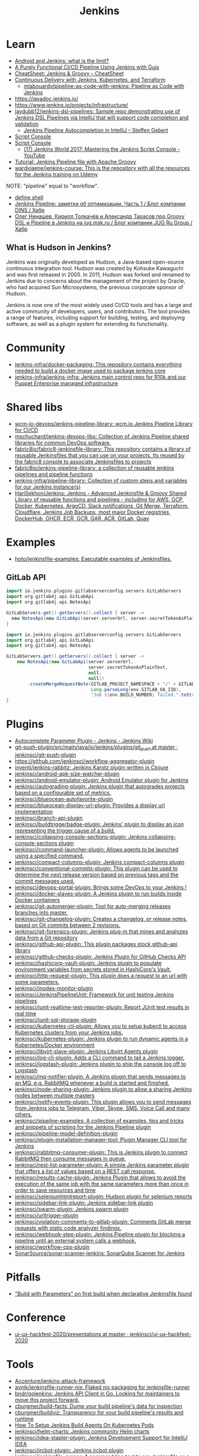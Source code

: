 :PROPERTIES:
:ID:       298599a7-5359-495e-b562-d83bf6dba852
:END:
#+title: Jenkins

* Learn
- [[https://www.jenkins.io/blog/2023/03/30/android-and-jenkins/][Android and Jenkins: what is the limit?]]
- [[https://www.cloudbees.com/videos/purely-functional-ci-cd-pipeline-using-jenkins-with-guix][A Purely Functional CI/CD Pipeline Using Jenkins with Guix]]
- [[https://cheatsheet.dennyzhang.com/cheatsheet-jenkins-groovy-A4][CheatSheet: Jenkins & Groovy – CheatSheet]]
- [[https://www.manning.com/books/pipeline-as-code][Continuous Delivery with Jenkins, Kubernetes, and Terraform]]
  - [[https://github.com/mlabouardy/pipeline-as-code-with-jenkins][mlabouardy/pipeline-as-code-with-jenkins: Pipeline as Code with Jenkins]]
- https://javadoc.jenkins.io/
- https://www.jenkins.io/projects/infrastructure/
- [[https://github.com/jaydubb12/jenkins-dsl-pipelines][jaydubb12/jenkins-dsl-pipelines: Sample repo demonstrating use of Jenkins DSL Pipelines via IntelliJ that will support code completion and validation]]
  - [[https://st-g.de/2016/08/jenkins-pipeline-autocompletion-in-intellij][Jenkins Pipeline Autocompletion in IntelliJ – Steffen Gebert]]
- [[https://www.jenkins.io/doc/book/managing/script-console/][Script Console]]
- [[https://www.jenkins.io/doc/book/managing/script-console/][Script Console]]
  - [[https://www.youtube.com/watch?v=qaUPESDcsGg][(17) Jenkins World 2017: Mastering the Jenkins Script Console - YouTube]]
- [[https://www.eficode.com/blog/jenkins-groovy-tutorial][Tutorial: Jenkins Pipeline file with Apache Groovy]]
- [[https://github.com/wardviaene/jenkins-course][wardviaene/jenkins-course: This is the repository with all the resources for the Jenkins training on Udemy]]

NOTE: "pipeline" equal to "workflow".

- [[file:~/src/jenkins/core/src/main/java/hudson/tasks/Shell.java::public class Shell extends CommandInterpreter {][define shell]]
- [[https://habr.com/ru/company/dins/blog/520220/][Jenkins Pipeline: заметки об оптимизации. Часть 1 / Блог компании DINS / Хабр]]
- [[https://habr.com/ru/company/jugru/blog/334374/][Олег Ненашев, Кирилл Толкачёв и Александр Тарасов про Groovy DSL и Pipeline в Jenkins на jug.msk.ru / Блог компании JUG Ru Group / Хабр]]

** What is Hudson in Jenkins?

Jenkins was originally developed as Hudson, a Java-based open-source continuous integration tool. Hudson was created by Kohsuke Kawaguchi and was first released in 2005. In 2011, Hudson was forked and renamed to Jenkins due to concerns about the management of the project by Oracle, who had acquired Sun Microsystems, the previous corporate sponsor of Hudson.

Jenkins is now one of the most widely used CI/CD tools and has a large and active community of developers, users, and contributors. The tool provides a range of features, including support for building, testing, and deploying software, as well as a plugin system for extending its functionality.

* Community
- [[https://github.com/jenkins-infra/docker-packaging?auto_subscribed=false][jenkins-infra/docker-packaging: This repository contains everything needed to build a docker image used to package jenkins core]]
- [[https://github.com/jenkins-infra/jenkins-infra][jenkins-infra/jenkins-infra: Jenkins main control repo for R10k and our Puppet Enterprise managed infrastructure]]

* Shared libs
- [[https://github.com/wcm-io-devops/jenkins-pipeline-library][wcm-io-devops/jenkins-pipeline-library: wcm.io Jenkins Pipeline Library for CI/CD]]
- [[https://github.com/mschuchard/jenkins-devops-libs][mschuchard/jenkins-devops-libs: Collection of Jenkins Pipeline shared libraries for common DevOps software.]]
- [[https://github.com/fabric8io/fabric8-jenkinsfile-library][fabric8io/fabric8-jenkinsfile-library: This repository contains a library of reusable Jenkinsfiles that you can use on your projects. Its reused by the fabric8 console to associate Jenkinsfiles to projects]]
- [[https://github.com/fabric8io/jenkins-pipeline-library][fabric8io/jenkins-pipeline-library: a collection of reusable jenkins pipelines and pipeline functions]]
- [[https://github.com/jenkins-infra/pipeline-library][jenkins-infra/pipeline-library: Collection of custom steps and variables for our Jenkins instance(s)]]
- [[https://github.com/HariSekhon/Jenkins][HariSekhon/Jenkins: Jenkins - Advanced Jenkinsfile & Groovy Shared Library of reusable functions and pipelines - including for AWS, GCP, Docker, Kubernetes, ArgoCD, Slack notifications, Git Merge, Terraform, Cloudflare, Jenkins Job Backups, most major Docker registries, DockerHub, GHCR, ECR, GCR, GAR, ACR, GitLab, Quay]]

* Examples
- [[https://github.com/hoto/jenkinsfile-examples][hoto/jenkinsfile-examples: Executable examples of Jenkinsfiles.]]

** GitLab API

#+begin_src groovy
  import io.jenkins.plugins.gitlabserverconfig.servers.GitLabServers
  import org.gitlab4j.api.GitLabApi
  import org.gitlab4j.api.NotesApi

  GitLabServers.get().getServers().collect { server -> 
    new NotesApi(new GitLabApi(server.serverUrl, server.secretTokenAsPlainText, null, null)).createMergeRequestNote("cd/fluxcd", 245, "Merge request note from jenkins.corp1.majordomo.ru/manage/script")
  }
#+end_src

#+begin_src groovy
  import io.jenkins.plugins.gitlabserverconfig.servers.GitLabServers
  import org.gitlab4j.api.GitLabApi
  import org.gitlab4j.api.NotesApi

  GitLabServers.get().getServers().collect { server ->
      new NotesApi(new GitLabApi(server.serverUrl,
                                 server.secretTokenAsPlainText,
                                 null,
                                 null))
          .createMergeRequestNote(GITLAB_PROJECT_NAMESPACE + "/" + GITLAB_PROJECT_NAME,
                                  Long.parseLong(env.GITLAB_OA_IID),
                                  "Job ${env.BUILD_NUMBER} failed.".toString())
  }
#+end_src

* Plugins
- [[https://wiki.jenkins.io/display/JENKINS/AutoComplete+Parameter+Plugin][Autocomplete Parameter Plugin - Jenkins - Jenkins Wiki]]
- [[https://github.com/jenkinsci/git-push-plugin/tree/master/src/main/java/io/jenkins/plugins/git_push][git-push-plugin/src/main/java/io/jenkins/plugins/git_push at master · jenkinsci/git-push-plugin]]
- https://github.com/jenkinsci/workflow-aggregator-plugin
- [[https://github.com/inventi/jenkins-rabbitz][inventi/jenkins-rabbitz: Jenkins Karotz plugin written in Clojure]]
- [[https://github.com/jenkinsci/android-apk-size-watcher-plugin][jenkinsci/android-apk-size-watcher-plugin]]
- [[https://github.com/jenkinsci/android-emulator-plugin][jenkinsci/android-emulator-plugin: Android Emulator plugin for Jenkins]]
- [[https://github.com/jenkinsci/autograding-plugin][jenkinsci/autograding-plugin: Jenkins plugin that autogrades projects based on a configurable set of metrics.]]
- [[https://github.com/jenkinsci/blueocean-autofavorite-plugin][jenkinsci/blueocean-autofavorite-plugin]]
- [[https://github.com/jenkinsci/blueocean-display-url-plugin][jenkinsci/blueocean-display-url-plugin: Provides a display url implementation]]
- [[https://github.com/jenkinsci/branch-api-plugin][jenkinsci/branch-api-plugin]]
- [[https://github.com/jenkinsci/buildtriggerbadge-plugin][jenkinsci/buildtriggerbadge-plugin: Jenkins' plugin to display an icon representing the trigger cause of a build.]]
- [[https://github.com/jenkinsci/collapsing-console-sections-plugin][jenkinsci/collapsing-console-sections-plugin: Jenkins collapsing-console-sections plugin]]
- [[https://github.com/jenkinsci/command-launcher-plugin][jenkinsci/command-launcher-plugin: Allows agents to be launched using a specified command.]]
- [[https://github.com/jenkinsci/compact-columns-plugin][jenkinsci/compact-columns-plugin: Jenkins compact-columns plugin]]
- [[https://github.com/jenkinsci/conventional-commits-plugin][jenkinsci/conventional-commits-plugin: This plugin can be used to determine the next release version based on previous tags and the commit messages used.]]
- [[https://github.com/jenkinsci/devops-portal-plugin][jenkinsci/devops-portal-plugin: Brings some DevOps to your Jenkins !]]
- [[https://github.com/jenkinsci/docker-slaves-plugin][jenkinsci/docker-slaves-plugin: A Jenkins plugin to run builds inside Docker containers]]
- [[https://github.com/jenkinsci/git-automerger-plugin][jenkinsci/git-automerger-plugin: Tool for auto-merging releases branches into master.]]
- [[https://github.com/jenkinsci/git-changelog-plugin][jenkinsci/git-changelog-plugin: Creates a changelog, or release notes, based on Git commits between 2 revisions.]]
- [[https://github.com/jenkinsci/git-forensics-plugin][jenkinsci/git-forensics-plugin: Jenkins plug-in that mines and analyzes data from a Git repository]]
- [[https://github.com/jenkinsci/github-api-plugin][jenkinsci/github-api-plugin: This plugin packages stock github-api library]]
- [[https://github.com/jenkinsci/github-checks-plugin][jenkinsci/github-checks-plugin: Jenkins Plugin for GitHub Checks API]]
- [[https://github.com/jenkinsci/hashicorp-vault-plugin][jenkinsci/hashicorp-vault-plugin: Jenkins plugin to populate environment variables from secrets stored in HashiCorp's Vault.]]
- [[https://github.com/jenkinsci/http-request-plugin][jenkinsci/http-request-plugin: This plugin does a request to an url with some parameters.]]
- [[https://github.com/jenkinsci/inodes-monitor-plugin][jenkinsci/inodes-monitor-plugin]]
- [[https://github.com/jenkinsci/JenkinsPipelineUnit][jenkinsci/JenkinsPipelineUnit: Framework for unit testing Jenkins pipelines]]
- [[https://github.com/jenkinsci/junit-realtime-test-reporter-plugin][jenkinsci/junit-realtime-test-reporter-plugin: Report JUnit test results in real time]]
- [[https://github.com/jenkinsci/junit-sql-storage-plugin][jenkinsci/junit-sql-storage-plugin]]
- [[https://github.com/jenkinsci/kubernetes-cli-plugin][jenkinsci/kubernetes-cli-plugin: Allows you to setup kubectl to access Kubernetes clusters from your Jenkins jobs.]]
- [[https://github.com/jenkinsci/kubernetes-plugin][jenkinsci/kubernetes-plugin: Jenkins plugin to run dynamic agents in a Kubernetes/Docker environment]]
- [[https://github.com/jenkinsci/libvirt-slave-plugin][jenkinsci/libvirt-slave-plugin: Jenkins Libvirt Agents plugin]]
- [[https://github.com/jenkinsci/log-cli-plugin][jenkinsci/log-cli-plugin: Adds a CLI command to tail a Jenkins logger.]]
- [[https://github.com/jenkinsci/logstash-plugin][jenkinsci/logstash-plugin: Jenkins plugin to ship the console log off to Logstash]]
- [[https://github.com/jenkinsci/mq-notifier-plugin][jenkinsci/mq-notifier-plugin: A Jenkins plugin that sends messages to an MQ, e.g. RabbitMQ whenever a build is started and finished.]]
- [[https://github.com/jenkinsci/node-sharing-plugin][jenkinsci/node-sharing-plugin: Jenkins plugin to allow a sharing Jenkins nodes between multiple masters]]
- [[https://github.com/jenkinsci/notify-events-plugin][jenkinsci/notify-events-plugin: This plugin allows you to send messages from Jenkins jobs to Telegram, Viber, Skype, SMS, Voice Call and many others.]]
- [[https://github.com/jenkinsci/pipeline-examples][jenkinsci/pipeline-examples: A collection of examples, tips and tricks and snippets of scripting for the Jenkins Pipeline plugin]]
- [[https://github.com/jenkinsci/pipeline-model-definition-plugin][jenkinsci/pipeline-model-definition-plugin]]
- [[https://github.com/jenkinsci/plugin-installation-manager-tool][jenkinsci/plugin-installation-manager-tool: Plugin Manager CLI tool for Jenkins]]
- [[https://github.com/jenkinsci/rabbitmq-consumer-plugin][jenkinsci/rabbitmq-consumer-plugin: This is Jenkins plugin to connect RabbitMQ then consume messages in queue.]]
- [[https://github.com/jenkinsci/rest-list-parameter-plugin][jenkinsci/rest-list-parameter-plugin: A simple Jenkins parameter plugin that offers a list of values based on a REST call response.]]
- [[https://github.com/jenkinsci/results-cache-plugin][jenkinsci/results-cache-plugin: Jenkins Plugin that allows to avoid the execution of the same job with the same parameters more than once in order to save resources and time]]
- [[https://github.com/jenkinsci/seleniumhtmlreport-plugin][jenkinsci/seleniumhtmlreport-plugin: Hudson plugin for selenium reports]]
- [[https://github.com/jenkinsci/sidebar-link-plugin?auto_subscribed=false][jenkinsci/sidebar-link-plugin: Jenkins sidebar-link plugin]]
- [[https://github.com/jenkinsci/swarm-plugin][jenkinsci/swarm-plugin: Jenkins swarm plugin]]
- [[https://github.com/jenkinsci/urltrigger-plugin][jenkinsci/urltrigger-plugin]]
- [[https://github.com/jenkinsci/violation-comments-to-gitlab-plugin][jenkinsci/violation-comments-to-gitlab-plugin: Comments GitLab merge requests with static code analyzer findings.]]
- [[https://github.com/jenkinsci/webhook-step-plugin][jenkinsci/webhook-step-plugin: Jenkins Pipeline plugin for blocking a pipeline until an external system calls a webhook.]]
- [[https://github.com/jenkinsci/workflow-cps-plugin][jenkinsci/workflow-cps-plugin]]
- [[https://github.com/SonarSource/sonar-scanner-jenkins][SonarSource/sonar-scanner-jenkins: SonarQube Scanner for Jenkins]]

* Pitfalls
- [[https://issues.jenkins.io/browse/JENKINS-41929?focusedCommentId=401081&page=com.atlassian.jira.plugin.system.issuetabpanels:comment-tabpanel#comment-401081]["Build with Parameters" on first build when declarative Jenkinsfile found]]

* Conference
- [[https://github.com/jenkinsci/ui-ux-hackfest-2020/tree/master/presentations][ui-ux-hackfest-2020/presentations at master · jenkinsci/ui-ux-hackfest-2020]]

* Tools

- [[https://github.com/Accenture/jenkins-attack-framework][Accenture/jenkins-attack-framework]]
- [[https://github.com/avnik/jenkinsfile-runner-nix][avnik/jenkinsfile-runner-nix: Flaked nix packaging for jenkinsfile-runner]]
- [[https://github.com/bndr/gojenkins][bndr/gojenkins: Jenkins API Client in Go. Looking for maintainers to move this project forward.]]
- [[https://github.com/cburgmer/build-facts][cburgmer/build-facts: Dump your build pipeline's data for inspection]]
- [[https://github.com/cburgmer/buildviz][cburgmer/buildviz: Transparency for your build pipeline's results and runtime]]
- [[https://devopscube.com/jenkins-build-agents-kubernetes/][How To Setup Jenkins Build Agents On Kubernetes Pods]]
- [[https://github.com/jenkinsci/helm-charts][jenkinsci/helm-charts: Jenkins community Helm charts]]
- [[https://github.com/jenkinsci/idea-stapler-plugin][jenkinsci/idea-stapler-plugin: Jenkins Development Support for IntelliJ IDEA]]
- [[https://github.com/jenkinsci/ircbot-plugin][jenkinsci/ircbot-plugin: Jenkins ircbot plugin]]
- [[https://github.com/jenkinsci/jenkinsfile-runner][jenkinsci/jenkinsfile-runner: A command line tool to run Jenkinsfile as a function]]
- [[https://github.com/jenkinsci/jenkinsfile-runner-github-actions][jenkinsci/jenkinsfile-runner-github-actions: Jenkins single-shot master GitHub Action POC]]
- [[https://github.com/jenkinsci/packaging][jenkinsci/packaging: Native packaging for Jenkins]]
- [[https://github.com/jenkins-infra/docker-jenkins-weekly][jenkins-infra/docker-jenkins-weekly: a docker image containing the latest jenkins weekly release and plugins]]
- [[https://github.com/jenkins-infra/kubernetes-management][jenkins-infra/kubernetes-management: Jenkins Infrastructure Kubernetes Management]]
- [[https://github.com/jessfraz/jenkins-dsl][jessfraz/jenkins-dsl: Jenkins DSLs for my Jenkins instance, keeps forks up to date, mirrors repositories to private git, builds all Dockerfiles and more.]]
- [[https://github.com/juspay/jenkins-nix-ci][juspay/jenkins-nix-ci: A NixOS module for Jenkins, optimized specifically for running projects using Nix.]]
- [[https://github.com/Nike-Inc/bartlett][Nike-Inc/bartlett: A simple Jenkins command line client to serve your needs.]]
- [[https://github.com/ResulSilay/jenci][ResulSilay/jenci: Jenci (Jenkins-CI 'Continuous Integration') is a project that includes necessary actions for Jenkins developed with Android Jetpack Compose. 🌻]]
- [[https://github.com/rtyler/jdp][rtyler/jdp: Jenkins Declarative Parser]]
- [[https://github.com/ssbostan/jenkins-stack-docker][ssbostan/jenkins-stack-docker: Docker-compose version of jenkins-stack-kubernetes]]

** Scripts
- [[https://github.com/cloudbees/jenkins-scripts][cloudbees/jenkins-scripts]]
- [[https://github.com/samrocketman/jenkins-script-console-scripts][samrocketman/jenkins-script-console-scripts: A repository of one-off script console scripts for Jenkins.]]
- [[https://github.com/jenkinsci/jenkins-scripts][jenkinsci/jenkins-scripts: Scripts in Groovy, shell, Ruby, Python, whatever for managing/interacting with Jenkins]]

*** Files
- config.xml

*** Examples
: println new ProcessBuilder('sh','-c','ls').redirectErrorStream(true).start().text

: println(Jenkins.instance.pluginManager.plugins)

- [[file:~/src/jenkins/core/src/main/java/hudson/os/PosixAPI.java::public int getPID() {][PosixAPI getpid]]
: new os.PosixAPI().get().getpid()

- list installed plugins
  : Jenkins.instance.pluginManager.plugins

- list methods
  : Jenkins.getInstance().metaClass.methods*.name.sort().unique()

- get security realm
  : Jenkins.instance.securityRealm

** Configuration
- [[https://github.com/edx/jenkins-configuration][edx/jenkins-configuration: A collection of utilities for configuring a Jenkins instance and its plugins]]

*** jcasc
- [[https://github.com/jenkinsci/configuration-as-code-plugin/blob/045631a8bf8b2fb0ac219128a82dca5b34716869/docs/features/configurationReload.md][configuration-as-code-plugin/configurationReload.md at 045631a8bf8b2fb0ac219128a82dca5b34716869 · jenkinsci/configuration-as-code-plugin]]

* Tests
- [[https://github.com/jenkinsci/JenkinsPipelineUnit][jenkinsci/JenkinsPipelineUnit: Framework for unit testing Jenkins pipelines]]

* Pipelines
- [[https://github.com/jenkinsci/pipeline-examples][jenkinsci/pipeline-examples: A collection of examples, tips and tricks and snippets of scripting for the Jenkins Pipeline plugin]]
** Scripted pipeline
*** Mark as skipped
    import org.jenkinsci.plugins.pipeline.modeldefinition.Utils
    Utils.markStageSkippedForConditional(STAGE_NAME)
* NGINX

#+BEGIN_SRC nginx
  server {
      listen 80;
      server_name jenkins.majordomo.ru;
      location / {
          proxy_set_header Access-Control-Allow-Origin *;
          rewrite     ^   https://$server_name$request_uri?;
      }
  }

  server {
      listen 443 ssl;
      server_name jenkins.majordomo.ru;

      ssl on;
      ssl_certificate /etc/nginx/ssl/majordomo/majordomo.ru.pem;
      ssl_certificate_key /etc/nginx/ssl/majordomo/majordomo.ru.key;
      ssl_stapling on;
      ssl_stapling_verify on;
      ssl_trusted_certificate /etc/nginx/ssl/majordomo/ocsp-chain.pem;
      resolver 172.16.103.2 172.16.102.2;
      client_max_body_size 5m;

      location ~ ^/job/webservices/job/apache2-php74/job/buildBadge/lastBuild/badge/ {
          proxy_set_header Access-Control-Allow-Origin *;
          proxy_set_header X-Real-IP $remote_addr;
          proxy_set_header X-Forwarded-For $proxy_add_x_forwarded_for;
          proxy_set_header X-NginX-Proxy true;
          proxy_set_header X-Forwarded-Proto https;
          proxy_set_header If-Range $http_if_range;
          proxy_pass http://jenkins.intr/$uri$is_args$args;
          proxy_request_buffering off;
          proxy_ssl_session_reuse off;
          proxy_set_header Host jenkins.intr;
          proxy_redirect off;
          proxy_send_timeout 1800;
          proxy_read_timeout 1800;
          proxy_connect_timeout 480;
      }

      # # https://jenkins.intr/job/webservices/job/apache2-php73/job/master/lastSuccessfulBuild/artifact/result-test/coverage-data/vm-state-dockerNode/wordpress.png
      # location ~ ^(/job/webservices/job/[0-9a-z]+/job/[0-9a-z]+/[0-9a-z]+/artifact/result-test/coverage-data/vm-state-dockerNode/[0-9a-z]+\.png)$ {
      #     proxy_set_header Access-Control-Allow-Origin *;
      #     proxy_set_header X-Real-IP $remote_addr;
      #     proxy_set_header X-Forwarded-For $proxy_add_x_forwarded_for;
      #     proxy_set_header X-NginX-Proxy true;
      #     proxy_pass https://jenkins.intr/$1;
      #     proxy_ssl_session_reuse off;
      #     proxy_set_header Host $http_host;
      #     proxy_redirect off;
      #     proxy_send_timeout 150;
      #     proxy_read_timeout 150;
      #     proxy_http_version 1.1;
      #     proxy_set_header Connection "";
      #     proxy_buffer_size 128k;
      #     proxy_buffers 4 256k;
      # }

  }

  server {
      listen 80;
      server_name  jenkins jenkins.intr;
      rewrite ^(.*) https://jenkins.intr$1 permanent;
  }
  server {
      listen 443 ssl;
      server_name jenkins jenkins.intr;
      ssl_certificate                 /etc/nginx/ssl/jenkins.intr.pem;
      ssl_certificate_key             /etc/nginx/ssl/jenkins.intr.key;
      ssl on;
      location / {
          include /etc/nginx/ipsets/mjnet.conf;
          include /etc/nginx/ipsets/intr.conf;
          deny all;
          proxy_connect_timeout 480;
          proxy_request_buffering off;
          proxy_send_timeout 1800;
          proxy_read_timeout 1800;
          proxy_pass http://jenkins;
          proxy_set_header Host $http_host;
          proxy_set_header X-Real-IP $remote_addr;
          proxy_set_header X-Forwarded-For $proxy_add_x_forwarded_for;
          proxy_set_header X-Forwarded-Proto https;
          proxy_set_header Range $http_range;
          proxy_set_header If-Range $http_if_range;
       }
  }

#+END_SRC

* Plugins

  - [[https://github.com/Fuuzetsu/jenkinsPlugins2nix][Fuuzetsu/jenkinsPlugins2nix]]
  - [[https://github.com/bitnami-labs/jenkins-plugins-resolver][bitnami-labs/jenkins-plugins-resolver: Go tools to manage Jenkins plugins resolution, such as transitive dependencies graph computation and download]]

** Chromium

- https://chrome.google.com/webstore/detail/jenkins-status-tab/bpfcpdnjoengdphlnneoilmphaelapnn?hl=en-US

** Jenkins

  - [[https://github.com/jenkinsci/jenkins-scripts/tree/master/scriptler][jenkins-scripts/scriptler at master · jenkinsci/jenkins-scripts]]
    - [[https://plugins.jenkins.io/scriptler/][Scriptler | Jenkins plugin]]
  - [[https://github.com/teh/jenkins-plugins-to-nix/blob/master/metadata.py][jenkins-plugins-to-nix]]
  - [[https://plugins.jenkins.io/view-job-filters][View Job Filters | Jenkins plugin]]
  - [[https://plugins.jenkins.io/extra-columns][Extra Columns | Jenkins plugin]]
  - [[https://plugins.jenkins.io/next-executions][next-executions | Jenkins plugin]]
  - [[https://plugins.jenkins.io/job-dsl][Job DSL | Jenkins plugin]]
  - [[https://github.com/jenkinsci/text-finder-plugin][jenkinsci/text-finder-plugin: Jenkins text-finder plugin]]

* Docker

- [[https://github.com/jenkinsci/docker-ssh-agent][jenkinsci/docker-ssh-agent: Docker image for Jenkins agents connected over SSH]]
- [[https://www.previous.cloudbees.com/node/27416][Triggering Docker pipelines with Jenkins | CloudBees]]
- [[https://www.previous.cloudbees.com/node/27431][Automating Application Releases with Docker | CloudBees]]

* Awesome

- [[https://www.cloudbees.com/resources/devops-radio/episode-62-eli-lilly-nick-liffen-embarks-jenkins-journey][Episode 62: Eli Lilly's Nick Liffen Embarks on the Jenkins Journey]]
- [[https://github.com/sahilsk/awesome-jenkins][sahilsk/awesome-jenkins: A curated list of awesome Jenkins plugins, links and]]

* Cheatsheet

  - Groovy Git author
    #+BEGIN_SRC groovy
      script{
       def COMMITTER_EMAIL = bat(
          script: "git --no-pager show -s --format='%%ae'",
          returnStdout: true).split('\r\n')[2].trim() 
          echo "COMMITTER_EMAIL: ${COMMITTER_EMAIL}" 
      }
    #+END_SRC

  - Declarative libraries
    #+begin_example
      libraries {
        lib('f@1')
      }
    #+end_example

  - [[https://devops.stackexchange.com/questions/2191/how-to-decrypt-jenkins-passwords-from-credentials-xml][encryption - How to decrypt Jenkins passwords from credentials.xml? - DevOps Stack Exchange]]
    #+begin_example
      Luckily there is a hudson.util.Secret.decrypt() function which can be used for this, so:

      In Jenkins, go to: /script page.
      Run the following command: println(hudson.util.Secret.decrypt("{XXX=}"))
      or: println(hudson.util.Secret.fromString("{XXX=}").getPlainText())
      where {XXX=} is your encrypted password. This will print the plain password.

      To do opposite, run:
      println(hudson.util.Secret.fromString("some_text").getEncryptedValue())
    #+end_example

  - Cancell all Jenkins jobs
    #+BEGIN_SRC groovy
      // https://jenkins.intr/script

      import java.util.ArrayList
      import hudson.model.*;
      import jenkins.model.Jenkins

      // Remove everything which is currently queued
      def q = Jenkins.instance.queue
      for (queued in Jenkins.instance.queue.items) {
          q.cancel(queued.task)
      }

      // stop all the currently running jobs
      for (job in Jenkins.instance.items) {
          stopJobs(job)
      }

      def stopJobs(job) {
          if (job in com.cloudbees.hudson.plugins.folder.Folder) {
              for (child in job.items) {
                  stopJobs(child)
              }    
          } else if (job in org.jenkinsci.plugins.workflow.multibranch.WorkflowMultiBranchProject) {
              for (child in job.items) {
                  stopJobs(child)
              }
          } else if (job in org.jenkinsci.plugins.workflow.job.WorkflowJob) {

              if (job.isBuilding()) {
                  for (build in job.builds) {
                      build.doKill()
                  }
              }
          }
      }
    #+END_SRC

  - Cancel queued tasks which starts with name =cd/fluxcd=
    #+begin_src groovy
      def q = Jenkins.instance.queue
      for (queued in Jenkins.instance.queue.items) {
        if (queued.task.runId.startsWith("cd/fluxcd")) {
          q.cancel(queued.task)
        }
      }
    #+end_src

  - [[https://docs.openstack.org/infra/jenkins-job-builder/project_workflow_multibranch.html?highlight=suppress][Multibranch Pipeline Project — jenkins-job-builder 3.2.1.dev2 documentation]]
  - [[https://github.com/jenkinsci][Jenkins]]
  - [[https://jenkins.io/solutions/pipeline/][Pipeline as Code with Jenkins]]
  - [[https://dzone.com/refcardz/continuous-delivery-with-jenkins-workflow?chapter=12][Continuous Delivery With Jenkins Workflow - DZone - Refcardz]]

  - [[https://support.cloudbees.com/hc/en-us/articles/218639328-How-to-delete-multiple-jobs-?page=69][How to delete multiple jobs? – CloudBees Support]]
#+begin_src groovy
  import jenkins.model.Jenkins
  import hudson.model.Job
  import org.jenkinsci.plugins.workflow.multibranch.WorkflowMultiBranchProject

  //Input:
  //If dryRun is true, will print list of jobs that would be included in the deletion
  def dryRun = true

  Jenkins.get().getAllItems(WorkflowMultiBranchProject.class).each { WorkflowMultiBranchProject job ->
    if (dryRun) {
        println "${job.fullName} will be removed."
    } else {
        job.doDisable()
        job.delete()
        println "${job.fullName} has been removed."
    }
  }
  return
#+end_src

  - Post build status to GitLab
    [[https://github.com/jenkinsci/gitlab-plugin/issues/462]]
    #+BEGIN_SRC groovy
      post {
          success {
              echo 'posting success to GitLab'updateGitlabCommitStatus(name: 'jenkins-build', state: 'success')
          }
          failure {
              echo 'postinng failure to GitLab'updateGitlabCommitStatus(name: 'jenkins-build', state: 'failed')
          }
      }
    #+END_SRC

  - Post build status to Alerta
    #+BEGIN_SRC shell
      curl -XPOST "https://alerta.wugi.info/api/alert" -H "Authorization: Key NWEDx50esczaQEoIhPkJG_pG4ntQ8FENawq-tcDK" -H "Content-type: application/json" -d "{\"resource\": \"jenkins\", \"event\": \"job.success\", \"environment\": \"Production\", \"severity\": \"major\", \"correlate\": [], \"service\": [\"Linux servers\"], \"group\": null, \"value\": \"FAIL\", \"text\": \"fail job fiore https://jenkins.wugi.info/job/fiore/lastBuild/console\", \"tags\": [], \"attributes\": {}, \"origin\": null, \"type\": null, \"createTime\": \"2019-03-23T20:45:34.393Z\", \"timeout\": null, \"rawData\": null, \"customer\": null\"]\"}"
    #+END_SRC

  - Git my packages
    #+BEGIN_SRC groovy
      node {
          dir("${HOME}/src/guix") {
              GIT_COMMIT_EMAIL = sh (
                  script: "git log --author='Oleg Pykhalov' --format='%s' | awk '/gnu: Add/ { print substr($NF, 1, length($NF)-1) }'",
                  returnStdout: true
              ).trim()
              echo "${GIT_COMMIT_EMAIL}"
          }
      }
    #+END_SRC

    #+BEGIN_SRC groovy
      guix build $(PAGER= git log --author='go.wigust@gmail.com' --format='%s' --grep='gnu: Add' | grep -v 'Revert ' | awk '{ print $3 }' | sed 's|\.||' | sort | grep -v '^sound' | grep -v '^premake4' | tr '\n' ' ') premake
    #+END_SRC

  - [[https://issues.jenkins.io/browse/JENKINS-37588][[JENKINS-37588] Multibranch pipeline does not allow quiet time or throttle - Jenkins Jira]]
    #+begin_src groovy
      options {
          buildDiscarder(logRotator(numToKeepStr: '90', artifactNumToKeepStr: '5'))
          retry(1)
          skipDefaultCheckout()
          disableConcurrentBuilds()
          quietPeriod(600)
          skipStagesAfterUnstable()
          parallelsAlwaysFailFast()
      }
    #+end_src

Jenkins.get().computers[21].getEnvVarsFull()  
Jenkins.get().getItemMap().nixos.items()
Jenkins.get().getItemMap().nixos.items[3].getItems()[6].scheduleBuild()
Jenkins.get().getItemMap().nixos.items[3].getItems()[6].getSCMs()[1].getRepositories()[0].getURIs()

  - find all jobs matching name
    : Jenkins.instance.items.findAll{ folder -> folder.items.any { job -> job.name.contains("%2F") } }

* Misc

https://stackoverflow.com/a/53804057

A relatively safe way to handle this situation is to store your credentials is the credentials system in Jenkins (that way you do not have to include the credentials in the JenkinsFile), and using a deploy token (available for Gitlab 10.7 and later) for the relevant repository. That token allows you to provide read-only rights to the repository.

Step 1 - setup the deploy token in GitLab

From the GitLab documentation

    You can create as many deploy tokens as you like from the settings of your project:

        Log in to your GitLab account.
        Go to the project you want to create Deploy Tokens for.
        Go to Settings > Repository.
        Click on “Expand” on Deploy Tokens section.
        Choose a name and optionally an expiry date for the token.
        Choose the desired scopes.
        Click on Create deploy token.
        Save the deploy token somewhere safe. Once you leave or refresh the page, you won’t be able to access it again.

Step 2 - Saving the deploy token in Jenkins' credentials system

Since the deploy tokens have a username and password, pick that as the type in the steps below. Write down the id you will use in this step (see below) as you will need it in your pipeline declaration.

From the Jenkins documentation

    To add new global credentials to your Jenkins instance:

        If required, ensure you are logged in to Jenkins (as a user with the Credentials > Create permission).
        From the Jenkins home page (i.e. the Dashboard of the Jenkins classic UI), click Credentials > System on the left.
        Under System, click the Global credentials (unrestricted) link to access this default domain.
        Click Add Credentials on the left. Note: If there are no credentials in this default domain, you could also click the add some credentials link (which is the same as clicking the Add Credentials link).
        From the Kind field, choose the type of credentials to add.
        From the Scope field, choose either:

                Global - if the credential/s to be added is/are for a Pipeline project/item. Choosing this option applies the scope of the credential/s to the Pipeline project/item "object" and all its descendent objects.
                System - if the credential/s to be added is/are for the Jenkins instance itself to interact with system administration functions, such as email authentication, agent connection, etc. Choosing this option applies the scope of the credential/s to a single object only.

        Add the credentials themselves into the appropriate fields for your chosen credential type:

            (...)
                Username and password - specify the credential’s Username and Password in their respective fields. (...)

        In the ID field, specify a meaningful credential ID value - for example, jenkins-user-for-xyz-artifact-repository. You can use upper- or lower-case letters for the credential ID, as well as any valid separator character. However, for the benefit of all users on your Jenkins instance, it is best to use a single and consistent convention for specifying credential IDs. Note: This field is optional. If you do not specify its value, Jenkins assigns a globally unique ID (GUID) value for the credential ID. Bear in mind that once a credential ID is set, it can no longer be changed.
        Specify an optional Description for the credential/s.
        Click OK to save the credentials.

Step 3 - Use the credentials in your pipeline declaration

You can use the credentials in your jenkinsFile like so:

pipeline {
  stages {
    stage('Clone stage') {
       steps {
         git url: 'https://gitlab.com/[username]/[my-repo].git', branch: 'master', credentialsId: 'my-gitlab-repo-creds'
       }
    }
  }    
}

In the above example I assume you picked the id my-gitlab-repo-creds in step 2.

* katakoda

** Launch Jenkins

Launch Jenkins as a Docker Container with the following command:

docker run -d -u root --name jenkins \
    -p 8080:8080 -p 50000:50000 \
    -v /root/jenkins_2112:/var/jenkins_home \
    jenkins/jenkins:2.112-alpine

All plugins and configurations get persisted to the host (ssh root@host01) at _/root/jenkins2112. Port 8080 opens the web dashboard, 50000 is used to communicate with other Jenkins agents. Finally, the image has an alpine base to reduce the size footprint.

Load Dashboard
You can load the Jenkins' dashboard via the following URL https://2886795316-8080-cykoria04.environments.katacoda.com/

The username is admin with the password the default 344827fbdbfb40d5aac067c7a07b9230

On your own system, the password can be found via docker exec -it jenkins cat /var/jenkins_home/secrets/initialAdminPassword

It may take a couple of seconds for Jenkins to finish starting and be available. In the next steps, you'll use the dashboard to configure the plugins and start building Docker Images.

** Configure Docker Plugin
The first step is to configure the Docker plugin. The plugin is based on a Jenkins Cloud plugin. When a build requires Docker, it will create a "Cloud Agent" via the plugin. The agent will be a Docker Container configured to talk to our Docker Daemon.

The Jenkins build job will use this container to execute the build and create the image before being stopped. The Docker Image will be stored on the configured Docker Daemon. The Image can then be pushed to a Docker Registry ready for deployment.

Task: Install Plugin
Within the Dashboard, select Manage Jenkins on the left.
On the Configuration page, select Manage Plugins.
Manage Plugins page will give you a tabbed interface. Click Available to view all the Jenkins plugins that can be installed.
Using the search box, search for Docker. There are multiple Docker plugins, select Docker using the checkbox under the Cloud Providers header.


Click Install without Restart at the bottom.
The plugins will now be downloaded and installed. Once complete, click the link Go back to the top page.
Your Jenkins server can now be configured to build Docker Images.

** Add Docker Agent
Once the plugins have been installed, you can configure how they launch the Docker Containers. The configuration will tell the plugin which Docker Image to use for the agent and which Docker daemon to run the containers and builds on.

The plugin treats Docker as a cloud provider, spinning up containers as and when the build requires them.

Task: Configure Plugin
This step configures the plugin to communicate with a Docker host/daemon.

Once again, select Manage Jenkins.
Select Configure System to access the main Jenkins settings.
At the bottom, there is a dropdown called Add a new cloud. Select Docker from the list.
The Docker Host URI is where Jenkins launches the agent container. In this case, we'll use the same daemon as running Jenkins, but you could split the two for scaling. Enter the URL tcp://172.17.0.52:2345
Use Test Connection to verify Jenkins can talk to the Docker Daemon. You should see the Docker version number returned.
The Host IP address is the IP of your build agent / Docker Host.

Task: Configure Docker Agent Template
The Docker Agent Template is the Container which will be started to handle your build process.

Click Docker Agent templates... and then Add Docker Template. You can now configure the container options.

Set the label of the agent to docker-agent. This is used by the Jenkins builds to indicate it should be built via the Docker Agent we're defining.

For the Docker Image, use benhall/dind-jenkins-agent:v2. This image is configured with a Docker client and available at https://hub.docker.com/r/benhall/dind-jenkins-agent/

Under Container Settings, In the "Volumes" text box enter /var/run/docker.sock:/var/run/docker.sock. This allows our build container to communicate with the host.

For Connect Method select Connect with SSH. The image is based on the Jenkins SSH Slave image meaning the default Inject SSH key will handle the authenication.

Make sure it is Enabled.

Click Save.

Jenkins can now start a Build Agent as a container when required.

** Create Build Project 
This step creates a new project which Jenkins will build via our new agent. The project source code is at https://github.com/katacoda/katacoda-jenkins-demo. The repository has a Dockerfile; this defines the instructions on how to produce the Docker Image. Jenkins doesn't need to know the details of how our project is built.

Task: Create New Job
On the Jenkins dashboard, select Create new jobs
Give the job a friendly name such as Katacoda Jenkins Demo, select Freestyle project then click OK.
The build will depend on having access to Docker. Using the "Restrict where this project can be run" we can define the label we set of our configured Docker agent. The set "Label Expression" to docker-agent. You should have a configuration of "Label is serviced by no nodes and 1 cloud".
If you see the error message There’s no agent/cloud that matches this assignment. Did you mean ‘master’ instead of ‘docker-agent’?, then the Docker plugin and the Docker Agent has not been Enabled. Go back to configure the system options and enable both checkboxes.

Select the Repository type as Git and set the Repository to be https://github.com/katacoda/katacoda-jenkins-demo.
We can now add a new build step using the Add Build Step dropdown. Select Execute Shell.
Because the logical of how to build is specified in our Dockerfile, Jenkins only needs to call build and specify a friendly name.
In this example, use the following commands.

Copy to Clipboardls
docker info
docker build -t katacoda/jenkins-demo:${BUILD_NUMBER} .
docker tag katacoda/jenkins-demo:${BUILD_NUMBER} katacoda/jenkins-demo:latest
docker images
The first stage lists all the files in the directory which will be built. When calling docker build we use the Jenkins build number as the image tag. This allows us to version our Docker Images. We also tag the build with latest.

At this point, or in an additional step, you could execute a docker push to upload the image to a centralised Docker Registry.

Our build is now complete. Click Save.

** Build Project
We now have a configured job that will build Docker Images based on our Git repository. The next stage is to test and try it.

Task: Build
On the left-hand side, select Build Now. You should see a build scheduled with a message "(pending—Waiting for next available executor)".

In the background, Jenkins is launching the container and connecting to it via SSH. Sometimes this can take a while to configure the Docker Agent. The error "(pending—Jenkins doesn’t have label docker-agent)" is while Jenkins waits for the Docker Agent to start.

You can see the progress using docker logs --tail=10 jenkins

It's normal for this to take a few moments to complete.

** View Console Output
Once the build has completed you should see the Image and Tags using the Docker CLI docker images.

What was built into the Docker Image was a small HTTP server. You can launch it using: docker run -d -p 80:80 katacoda/jenkins-demo:latest

Using cURL you should see the server respond: curl host01

Jenkins will have the console output of our build, available via the dashboard. You should be able to access it below:

https://2886795316-8080-cykoria04.environments.katacoda.com/job/Katacoda%20Jenkins%20Demo/1/console

If you rebuilt the project, you would see a version 2 image created and the :latest tag reattached.

* External
- [[https://github.com/bmustiata/jenny][bmustiata/jenny: Command line Jenkinsfile runner written in groovy. Does not need a Jenkins installation to run the Jenkinsfile.]]
- [[https://nickcharlton.net/posts/setting-jenkins-credentials-with-groovy.html][Setting Jenkins Credentials with Groovy — Nick Charlton]]
- [[https://github.com/jenkins-infra/packer-images][jenkins-infra/packer-images: This repository hosts the packer definitions for the Jenkins Infrastructure]]

* QA

- [[https://www.youtube.com/watch?v=KsTMy0920go][(10) How to Integrate SonarQube With Jenkins - YouTube]]
- [[https://www.youtube.com/watch?v=hvb7wqkiNik][(10) How to Do Code Coverage With OpenClover and Jenkins - YouTube]]
- [[https://www.youtube.com/watch?v=fj_TD9pufFM][(10) How to Configure Artifactory in Jenkins - YouTube]]
- [[https://www.youtube.com/watch?v=N-llAAes_mk][(10) How to Run a Terraform Script in Jenkins - YouTube]]
- [[https://www.youtube.com/watch?v=hIepgHK2teI][(10) How to Integrate Liquibase With Jenkins Automate database schema changes - YouTube]]
- [[https://www.youtube.com/watch?v=hbMVGEw0HpE][(10) Using tfsec and Jenkins to Secure Your Terraform Code - YouTube]]
- [[https://www.youtube.com/watch?v=3XzVOxvNpGM][(10) Tracing Your Jenkins Pipelines With OpenTelemetry and Jaeger - YouTube]]
- [[https://www.youtube.com/watch?v=tj3xYFA6Q2o][(10) How to Use the Warnings Next Generation Plugin in Jenkins - YouTube]]
- [[https://www.youtube.com/watch?v=6WYIhxGReAc][(10) How to Integrate StackHawk With Jenkins - YouTube]]
- [[https://www.youtube.com/watch?v=3H9eNIf9KZs][How to Monitor Jenkins With Grafana and Prometheus - YouTube]]

* Development
- [[file:~/src/github.com/jenkinsci/jenkins/war/pom.xml::<mainClass>Main</mainClass>][maven entry point]]

* Networking

#+begin_src markdown
  [Jenkins : Auto-discovering Jenkins on the network](https://wiki.jenkins-ci.org/JENKINS/Auto-discovering-Jenkins-on-the-network.html)

  > # Jenkins : Auto-discovering Jenkins on the network
  > 
  > Created by Unknown User (kohsuke), last modified by Unknown User (danielbeck) on Feb 09, 2020
  > 
  > If you are developing client applications or server applications that interact with Jenkins, you can benefit from auto-discovering Jenkins in the network. Jenkins supports several modes of programmable auto-discovery.
  > 
  > Content only applies to old versions of Jenkins
  > 
  > **The content on this page only applies to Jenkins 2.219 and earlier.** These features were disabled by default in Jenkins 2.219 and LTS 2.204.2, and removed entirely from Jenkins 2.200.
  > 
  >   
  > 
  > # UDP multicast/broadcast
  > 
  > Jenkins listens on UDP port 33848. You can either send an UDP broadcast packet (targeted to 255.255.255.255) to this port, or you can send an UDP multicast packet (targeted to 239.77.124.213) to this port. When a packet is received (the payload doesn't matter), Jenkins will send an XML response to the sending UDP port as a datagram. By sending a packet and listening for incoming ones, you can have an UDP client to discover nearby Jenkins instances. UDP multicast works with version 1.335 and later, UDP broadcast works with version 1.282 and later.
  > 
  > The structure of the XML is as follows:
  > 
  > <hudson>
  >   <version>1.354</version><!-- version of the Jenkins -->
  >   <url>http://server/hudson/</url><!-- the top page of the Jenkins -->
  >   <slave-port>12345</slave-port><!-- TCP port number for slaves and CLIs to connect to -->
  >   ... more elements may appear here ...
  > </hudson>
  > 
  > Plugins can extend what to include in this XML fragment by contributing to the [UDPBroadcastFragment](http://javadoc.jenkins-ci.org/byShortName/UDPBroadcastFragment) extension point.
  > 
  > This feature can be disabled via the [`hudson.udp` system property](https://wiki.jenkins-ci.org/JENKINS/Features-controlled-by-system-properties.html).
  > 
  > ### From Java
  > 
  > See [the sample code](https://github.com/jenkinsci/swarm-plugin/blob/master/client/src/main/java/hudson/plugins/swarm/Client.java) written in Java that does auto-discovery via UDP broadcast.
  > 
  > # DNS multicast
  > 
  > Jenkins advertises itself at "\_jenkins.\_tcp.local" with DNS multicast. This is another way to discover Jenkins instances on the same subnet (or by extending the "\_jenkins.\_tcp" convention, you can discover Jenkins for arbitrary domain names, such as "\_jenkins.\_tcp.example.com", as a convention.) This works with version 1.359 and later.
  > 
  > The same version, url, and slave-port are available as the key/value pairs associated with the DNS record.
  > 
  > This feature can be disabled via the [`hudson.DNSMultiCast.disabled` system property](https://wiki.jenkins-ci.org/JENKINS/Features-controlled-by-system-properties.html).
  > 
  > ### From Java
  > 
  > You can use [jmDNS](http://jmdns.sourceforge.net/) if you want to perform DNS multi-cast service discovery from Java. The sample code is below:
  > 
  > import javax.jmdns.\*;
  > 
  > static class SampleListener implements ServiceListener {
  >     public void addService(JmDNS jmdns, String type, String name) {
  >         System.out.println("ADD: " + jmdns.getServiceInfo(type, name));
  >     }
  >     public void removeService(JmDNS jmdns, String type, String name) {
  >         System.out.println("REMOVE: " + name);
  >     }
  >     public void resolveService(JmDNS jmdns, String type, String name, ServiceInfo info) {
  >         System.out.println("RESOLVED: " + info);
  >     }
  > }
  > 
  > JmDNS jmdns = new JmDNS();
  > jmdns.addServiceListener("jenkins.\_tcp.local.", new SampleListener());
#+end_src
